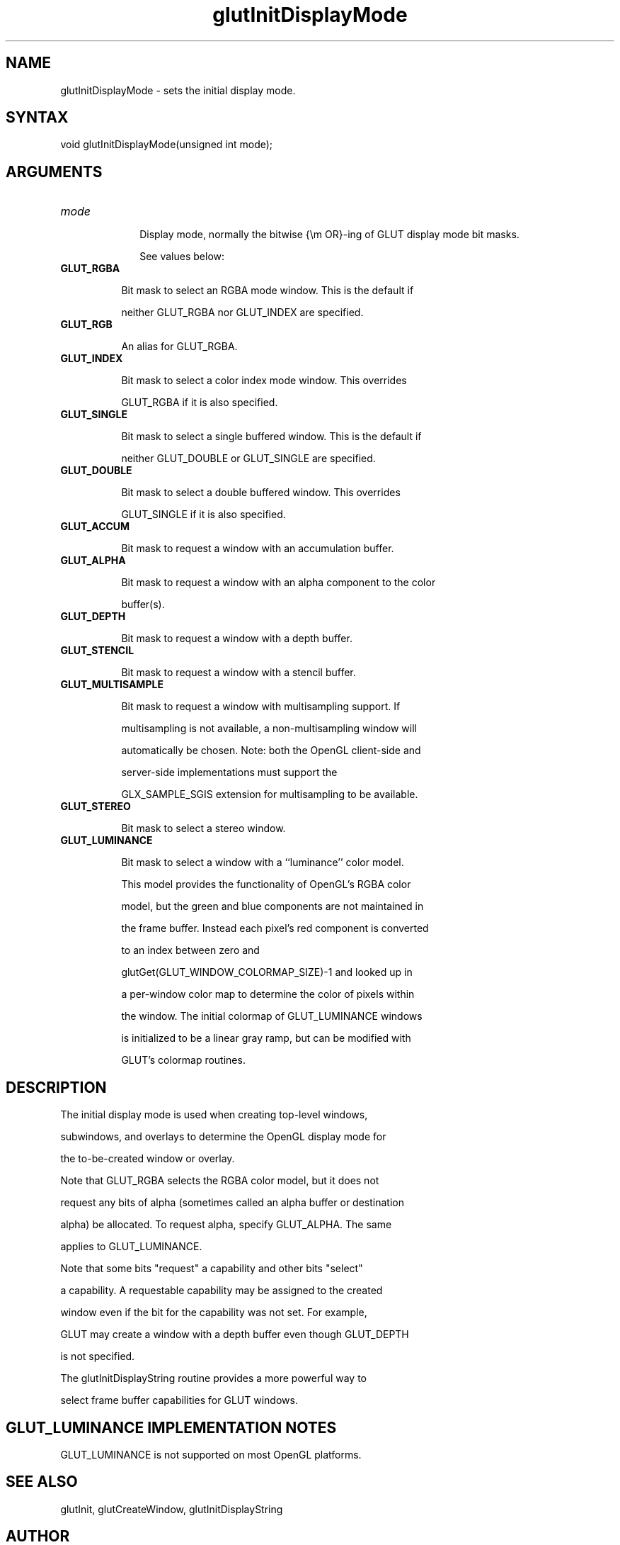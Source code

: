 .\"
.\" Copyright (c) Mark J. Kilgard, 1996.
.\"
.TH glutInitDisplayMode 3GLUT "3.7" "GLUT" "GLUT"
.SH NAME
glutInitDisplayMode - sets the initial display mode. 
.SH SYNTAX
.nf
.LP
void glutInitDisplayMode(unsigned int mode);
.fi
.SH ARGUMENTS
.IP \fImode\fP 1i
Display mode, normally the bitwise {\em OR}-ing of GLUT display mode bit masks.
See values below:
.TP 8
.B GLUT_RGBA
Bit mask to select an RGBA mode window. This is the default if
neither GLUT_RGBA nor GLUT_INDEX are specified. 
.TP 8
.B GLUT_RGB
An alias for GLUT_RGBA. 
.TP 8
.B GLUT_INDEX
Bit mask to select a color index mode window. This overrides
GLUT_RGBA if it is also specified. 
.TP 8
.B GLUT_SINGLE
Bit mask to select a single buffered window. This is the default if
neither GLUT_DOUBLE or GLUT_SINGLE are specified. 
.TP 8
.B GLUT_DOUBLE
Bit mask to select a double buffered window. This overrides
GLUT_SINGLE if it is also specified. 
.TP 8
.B GLUT_ACCUM
Bit mask to request a window with an accumulation buffer. 
.TP 8
.B GLUT_ALPHA
Bit mask to request a window with an alpha component to the color
buffer(s). 
.TP 8
.B GLUT_DEPTH
Bit mask to request a window with a depth buffer. 
.TP 8
.B GLUT_STENCIL
Bit mask to request a window with a stencil buffer. 
.TP 8
.B GLUT_MULTISAMPLE
Bit mask to request a window with multisampling support. If
multisampling is not available, a non-multisampling window will
automatically be chosen. Note: both the OpenGL client-side and
server-side implementations must support the
GLX_SAMPLE_SGIS extension for multisampling to be available. 
.TP 8
.B GLUT_STEREO
Bit mask to select a stereo window. 
.TP 8
.B GLUT_LUMINANCE
Bit mask to select a window with a ``luminance'' color model.
This model provides the functionality of OpenGL's RGBA color
model, but the green and blue components are not maintained in
the frame buffer. Instead each pixel's red component is converted
to an index between zero and
glutGet(GLUT_WINDOW_COLORMAP_SIZE)-1 and looked up in
a per-window color map to determine the color of pixels within
the window. The initial colormap of GLUT_LUMINANCE windows
is initialized to be a linear gray ramp, but can be modified with
GLUT's colormap routines. 
.SH DESCRIPTION
The initial display mode is used when creating top-level windows,
subwindows, and overlays to determine the OpenGL display mode for
the to-be-created window or overlay. 

Note that GLUT_RGBA selects the RGBA color model, but it does not
request any bits of alpha (sometimes called an alpha buffer or destination
alpha) be allocated. To request alpha, specify GLUT_ALPHA. The same
applies to GLUT_LUMINANCE. 

Note that some bits "request" a capability and other bits "select"
a capability.  A requestable capability may be assigned to the created
window even if the bit for the capability was not set.  For example,
GLUT may create a window with a depth buffer even though GLUT_DEPTH
is not specified.

The glutInitDisplayString routine provides a more powerful way to
select frame buffer capabilities for GLUT windows.
.SH GLUT_LUMINANCE IMPLEMENTATION NOTES
GLUT_LUMINANCE is not supported on most OpenGL platforms. 
.SH SEE ALSO
glutInit, glutCreateWindow, glutInitDisplayString
.SH AUTHOR
Mark J. Kilgard (mjk@nvidia.com)
